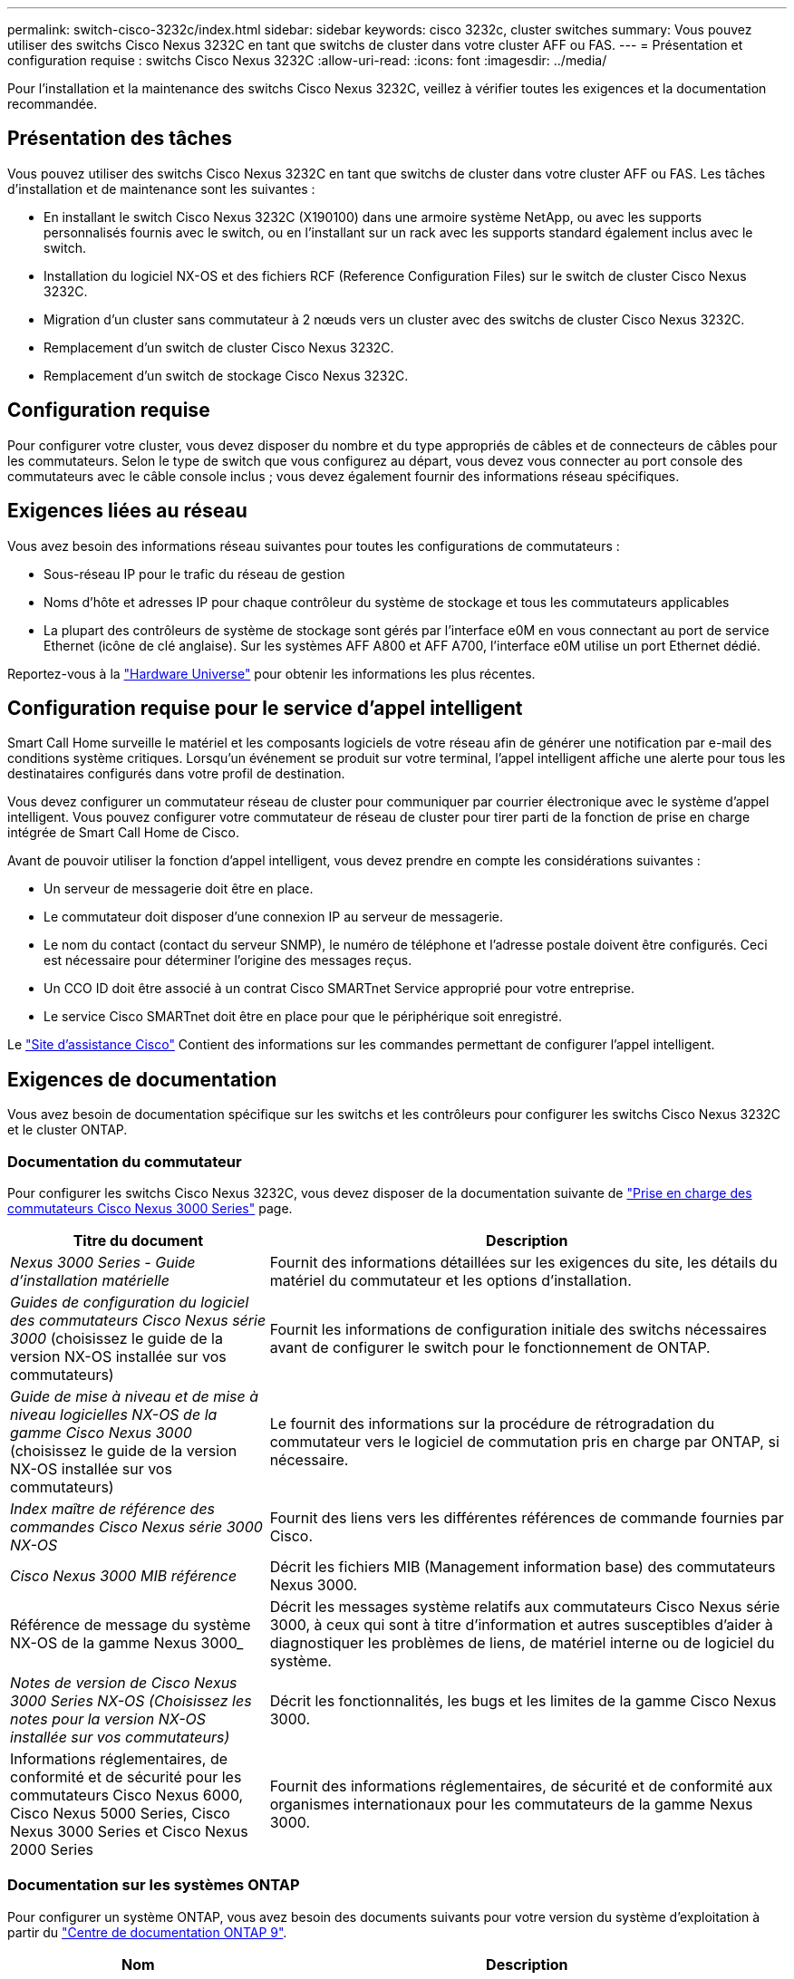 ---
permalink: switch-cisco-3232c/index.html 
sidebar: sidebar 
keywords: cisco 3232c, cluster switches 
summary: Vous pouvez utiliser des switchs Cisco Nexus 3232C en tant que switchs de cluster dans votre cluster AFF ou FAS. 
---
= Présentation et configuration requise : switchs Cisco Nexus 3232C
:allow-uri-read: 
:icons: font
:imagesdir: ../media/


[role="lead"]
Pour l'installation et la maintenance des switchs Cisco Nexus 3232C, veillez à vérifier toutes les exigences et la documentation recommandée.



== Présentation des tâches

Vous pouvez utiliser des switchs Cisco Nexus 3232C en tant que switchs de cluster dans votre cluster AFF ou FAS. Les tâches d'installation et de maintenance sont les suivantes :

* En installant le switch Cisco Nexus 3232C (X190100) dans une armoire système NetApp, ou avec les supports personnalisés fournis avec le switch, ou en l'installant sur un rack avec les supports standard également inclus avec le switch.
* Installation du logiciel NX-OS et des fichiers RCF (Reference Configuration Files) sur le switch de cluster Cisco Nexus 3232C.
* Migration d'un cluster sans commutateur à 2 nœuds vers un cluster avec des switchs de cluster Cisco Nexus 3232C.
* Remplacement d'un switch de cluster Cisco Nexus 3232C.
* Remplacement d'un switch de stockage Cisco Nexus 3232C.




== Configuration requise

Pour configurer votre cluster, vous devez disposer du nombre et du type appropriés de câbles et de connecteurs de câbles pour les commutateurs. Selon le type de switch que vous configurez au départ, vous devez vous connecter au port console des commutateurs avec le câble console inclus ; vous devez également fournir des informations réseau spécifiques.



== Exigences liées au réseau

Vous avez besoin des informations réseau suivantes pour toutes les configurations de commutateurs :

* Sous-réseau IP pour le trafic du réseau de gestion
* Noms d'hôte et adresses IP pour chaque contrôleur du système de stockage et tous les commutateurs applicables
* La plupart des contrôleurs de système de stockage sont gérés par l'interface e0M en vous connectant au port de service Ethernet (icône de clé anglaise). Sur les systèmes AFF A800 et AFF A700, l'interface e0M utilise un port Ethernet dédié.


Reportez-vous à la https://hwu.netapp.com["Hardware Universe"^] pour obtenir les informations les plus récentes.



== Configuration requise pour le service d'appel intelligent

Smart Call Home surveille le matériel et les composants logiciels de votre réseau afin de générer une notification par e-mail des conditions système critiques. Lorsqu'un événement se produit sur votre terminal, l'appel intelligent affiche une alerte pour tous les destinataires configurés dans votre profil de destination.

Vous devez configurer un commutateur réseau de cluster pour communiquer par courrier électronique avec le système d'appel intelligent. Vous pouvez configurer votre commutateur de réseau de cluster pour tirer parti de la fonction de prise en charge intégrée de Smart Call Home de Cisco.

Avant de pouvoir utiliser la fonction d'appel intelligent, vous devez prendre en compte les considérations suivantes :

* Un serveur de messagerie doit être en place.
* Le commutateur doit disposer d'une connexion IP au serveur de messagerie.
* Le nom du contact (contact du serveur SNMP), le numéro de téléphone et l'adresse postale doivent être configurés. Ceci est nécessaire pour déterminer l'origine des messages reçus.
* Un CCO ID doit être associé à un contrat Cisco SMARTnet Service approprié pour votre entreprise.
* Le service Cisco SMARTnet doit être en place pour que le périphérique soit enregistré.


Le http://www.cisco.com/c/en/us/products/switches/index.html["Site d'assistance Cisco"^] Contient des informations sur les commandes permettant de configurer l'appel intelligent.



== Exigences de documentation

Vous avez besoin de documentation spécifique sur les switchs et les contrôleurs pour configurer les switchs Cisco Nexus 3232C et le cluster ONTAP.



=== Documentation du commutateur

Pour configurer les switchs Cisco Nexus 3232C, vous devez disposer de la documentation suivante de https://www.cisco.com/c/en/us/support/switches/nexus-3000-series-switches/series.html["Prise en charge des commutateurs Cisco Nexus 3000 Series"^] page.

[cols="1,2"]
|===
| Titre du document | Description 


 a| 
_Nexus 3000 Series - Guide d'installation matérielle_
 a| 
Fournit des informations détaillées sur les exigences du site, les détails du matériel du commutateur et les options d'installation.



 a| 
_Guides de configuration du logiciel des commutateurs Cisco Nexus série 3000_ (choisissez le guide de la version NX-OS installée sur vos commutateurs)
 a| 
Fournit les informations de configuration initiale des switchs nécessaires avant de configurer le switch pour le fonctionnement de ONTAP.



 a| 
_Guide de mise à niveau et de mise à niveau logicielles NX-OS de la gamme Cisco Nexus 3000_ (choisissez le guide de la version NX-OS installée sur vos commutateurs)
 a| 
Le fournit des informations sur la procédure de rétrogradation du commutateur vers le logiciel de commutation pris en charge par ONTAP, si nécessaire.



 a| 
_Index maître de référence des commandes Cisco Nexus série 3000 NX-OS_
 a| 
Fournit des liens vers les différentes références de commande fournies par Cisco.



 a| 
_Cisco Nexus 3000 MIB référence_
 a| 
Décrit les fichiers MIB (Management information base) des commutateurs Nexus 3000.



 a| 
Référence de message du système NX-OS de la gamme Nexus 3000_
 a| 
Décrit les messages système relatifs aux commutateurs Cisco Nexus série 3000, à ceux qui sont à titre d'information et autres susceptibles d'aider à diagnostiquer les problèmes de liens, de matériel interne ou de logiciel du système.



 a| 
_Notes de version de Cisco Nexus 3000 Series NX-OS (Choisissez les notes pour la version NX-OS installée sur vos commutateurs)_
 a| 
Décrit les fonctionnalités, les bugs et les limites de la gamme Cisco Nexus 3000.



 a| 
Informations réglementaires, de conformité et de sécurité pour les commutateurs Cisco Nexus 6000, Cisco Nexus 5000 Series, Cisco Nexus 3000 Series et Cisco Nexus 2000 Series
 a| 
Fournit des informations réglementaires, de sécurité et de conformité aux organismes internationaux pour les commutateurs de la gamme Nexus 3000.

|===


=== Documentation sur les systèmes ONTAP

Pour configurer un système ONTAP, vous avez besoin des documents suivants pour votre version du système d'exploitation à partir du https://docs.netapp.com/ontap-9/index.jsp["Centre de documentation ONTAP 9"^].

[cols="1,2"]
|===
| Nom | Description 


 a| 
Instructions d'installation et de configuration spécifiques au contrôleur_
 a| 
Décrit l'installation du matériel NetApp.



 a| 
Documentation ONTAP
 a| 
Fournit des informations détaillées sur tous les aspects des versions de ONTAP.



 a| 
https://hwu.netapp.com["Hardware Universe"^]
 a| 
Fournit des informations sur la compatibilité et la configuration matérielle NetApp.

|===


=== Documentation du kit de rails et de l'armoire

Pour installer un switch Cisco 3232C dans une armoire NetApp, consultez la documentation matérielle suivante.

[cols="1,2"]
|===
| Nom | Description 


 a| 
https://library.netapp.com/ecm/ecm_download_file/ECMM1280394["Armoire système 42U, Guide profond"^]
 a| 
Le décrit les unités remplaçables sur site associées à l'armoire système 42U, et fournit des instructions de maintenance et de remplacement des unités remplaçables sur site.



 a| 
link:task-install-a-cisco-nexus-3232c-cluster-switch-and-pass-through-panel-in-a-netapp-cabinet.html["Installez un switch Cisco Nexus 3232C dans une armoire NetApp"^]
 a| 
Décrit l'installation d'un switch Cisco Nexus 3232C dans une armoire NetApp à quatre montants.

|===